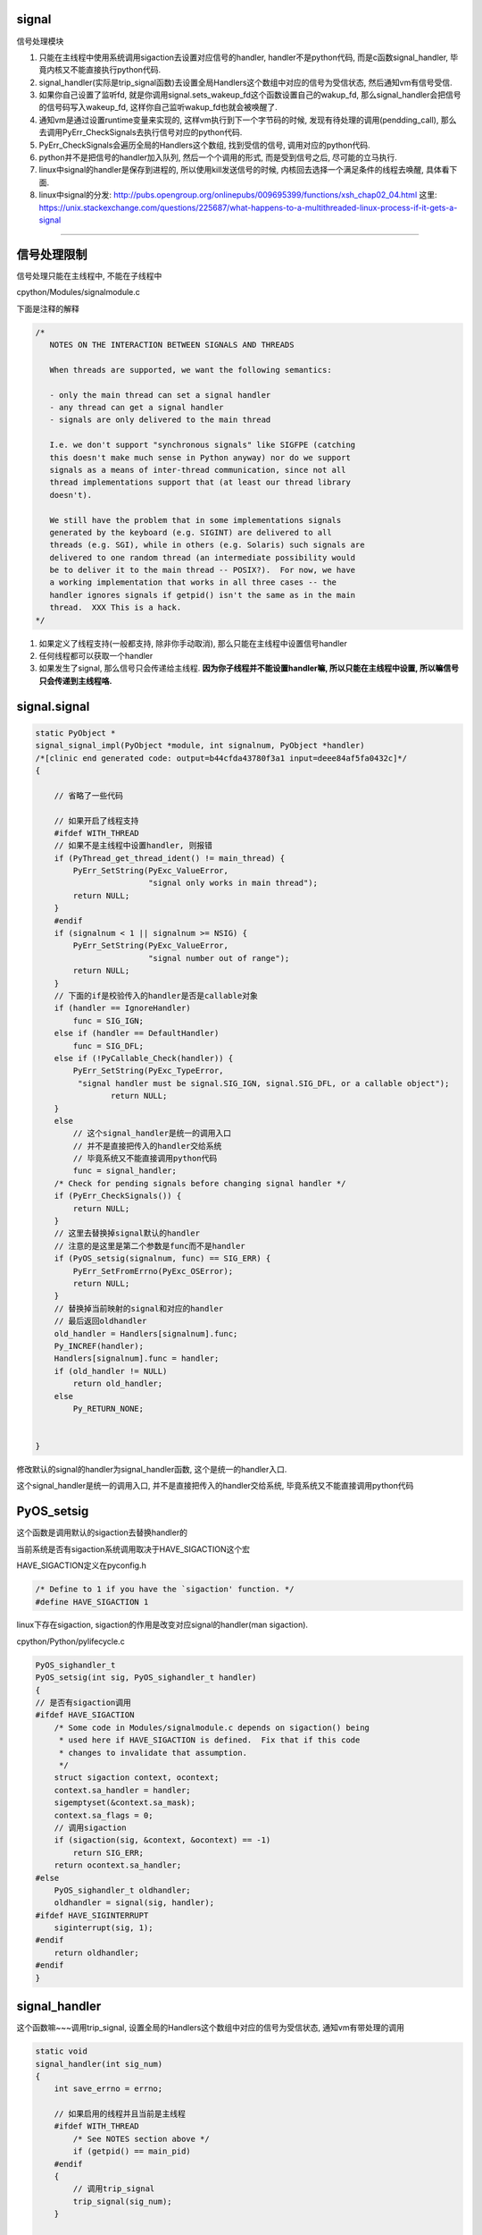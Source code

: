 signal
========

信号处理模块

1. 只能在主线程中使用系统调用sigaction去设置对应信号的handler, handler不是python代码, 而是c函数signal_handler, 毕竟内核又不能直接执行python代码.

2. signal_handler(实际是trip_signal函数)去设置全局Handlers这个数组中对应的信号为受信状态, 然后通知vm有信号受信.

3. 如果你自己设置了监听fd, 就是你调用signal.sets_wakeup_fd这个函数设置自己的wakup_fd, 那么signal_handler会把信号的信号码写入wakeup_fd, 这样你自己监听wakup_fd也就会被唤醒了.

4. 通知vm是通过设置runtime变量来实现的, 这样vm执行到下一个字节码的时候, 发现有待处理的调用(pendding_call), 那么去调用PyErr_CheckSignals去执行信号对应的python代码.

5. PyErr_CheckSignals会遍历全局的Handlers这个数组, 找到受信的信号, 调用对应的python代码.

6. python并不是把信号的handler加入队列, 然后一个个调用的形式, 而是受到信号之后, 尽可能的立马执行.

7. linux中signal的handler是保存到进程的, 所以使用kill发送信号的时候, 内核回去选择一个满足条件的线程去唤醒, 具体看下面.

8. linux中signal的分发: http://pubs.opengroup.org/onlinepubs/009695399/functions/xsh_chap02_04.html
   这里: https://unix.stackexchange.com/questions/225687/what-happens-to-a-multithreaded-linux-process-if-it-gets-a-signal

----


信号处理限制
==============


信号处理只能在主线程中, 不能在子线程中

cpython/Modules/signalmodule.c

下面是注释的解释

.. code-block:: c

    /*
       NOTES ON THE INTERACTION BETWEEN SIGNALS AND THREADS
    
       When threads are supported, we want the following semantics:
    
       - only the main thread can set a signal handler
       - any thread can get a signal handler
       - signals are only delivered to the main thread
    
       I.e. we don't support "synchronous signals" like SIGFPE (catching
       this doesn't make much sense in Python anyway) nor do we support
       signals as a means of inter-thread communication, since not all
       thread implementations support that (at least our thread library
       doesn't).
    
       We still have the problem that in some implementations signals
       generated by the keyboard (e.g. SIGINT) are delivered to all
       threads (e.g. SGI), while in others (e.g. Solaris) such signals are
       delivered to one random thread (an intermediate possibility would
       be to deliver it to the main thread -- POSIX?).  For now, we have
       a working implementation that works in all three cases -- the
       handler ignores signals if getpid() isn't the same as in the main
       thread.  XXX This is a hack.
    */


1. 如果定义了线程支持(一般都支持, 除非你手动取消), 那么只能在主线程中设置信号handler

2. 任何线程都可以获取一个handler

3. 如果发生了signal, 那么信号只会传递给主线程. **因为你子线程并不能设置handler嘛, 所以只能在主线程中设置, 所以嘛信号只会传递到主线程咯.**


signal.signal
================

.. code-block:: c

    static PyObject *
    signal_signal_impl(PyObject *module, int signalnum, PyObject *handler)
    /*[clinic end generated code: output=b44cfda43780f3a1 input=deee84af5fa0432c]*/
    {
    
        // 省略了一些代码

        // 如果开启了线程支持
        #ifdef WITH_THREAD
        // 如果不是主线程中设置handler, 则报错
        if (PyThread_get_thread_ident() != main_thread) {
            PyErr_SetString(PyExc_ValueError,
                            "signal only works in main thread");
            return NULL;
        }
        #endif
        if (signalnum < 1 || signalnum >= NSIG) {
            PyErr_SetString(PyExc_ValueError,
                            "signal number out of range");
            return NULL;
        }
        // 下面的if是校验传入的handler是否是callable对象
        if (handler == IgnoreHandler)
            func = SIG_IGN;
        else if (handler == DefaultHandler)
            func = SIG_DFL;
        else if (!PyCallable_Check(handler)) {
            PyErr_SetString(PyExc_TypeError,
             "signal handler must be signal.SIG_IGN, signal.SIG_DFL, or a callable object");
                    return NULL;
        }
        else
            // 这个signal_handler是统一的调用入口
            // 并不是直接把传入的handler交给系统
            // 毕竟系统又不能直接调用python代码
            func = signal_handler;
        /* Check for pending signals before changing signal handler */
        if (PyErr_CheckSignals()) {
            return NULL;
        }
        // 这里去替换掉signal默认的handler
        // 注意的是这里是第二个参数是func而不是handler
        if (PyOS_setsig(signalnum, func) == SIG_ERR) {
            PyErr_SetFromErrno(PyExc_OSError);
            return NULL;
        }
        // 替换掉当前映射的signal和对应的handler
        // 最后返回oldhandler
        old_handler = Handlers[signalnum].func;
        Py_INCREF(handler);
        Handlers[signalnum].func = handler;
        if (old_handler != NULL)
            return old_handler;
        else
            Py_RETURN_NONE;


    }

修改默认的signal的handler为signal_handler函数, 这个是统一的handler入口.

这个signal_handler是统一的调用入口, 并不是直接把传入的handler交给系统, 毕竟系统又不能直接调用python代码



PyOS_setsig
===============

这个函数是调用默认的sigaction去替换handler的

当前系统是否有sigaction系统调用取决于HAVE_SIGACTION这个宏


HAVE_SIGACTION定义在pyconfig.h

.. code-block:: c

    /* Define to 1 if you have the `sigaction' function. */
    #define HAVE_SIGACTION 1

linux下存在sigaction, sigaction的作用是改变对应signal的handler(man sigaction).

cpython/Python/pylifecycle.c

.. code-block:: c

    PyOS_sighandler_t
    PyOS_setsig(int sig, PyOS_sighandler_t handler)
    {
    // 是否有sigaction调用
    #ifdef HAVE_SIGACTION
        /* Some code in Modules/signalmodule.c depends on sigaction() being
         * used here if HAVE_SIGACTION is defined.  Fix that if this code
         * changes to invalidate that assumption.
         */
        struct sigaction context, ocontext;
        context.sa_handler = handler;
        sigemptyset(&context.sa_mask);
        context.sa_flags = 0;
        // 调用sigaction
        if (sigaction(sig, &context, &ocontext) == -1)
            return SIG_ERR;
        return ocontext.sa_handler;
    #else
        PyOS_sighandler_t oldhandler;
        oldhandler = signal(sig, handler);
    #ifdef HAVE_SIGINTERRUPT
        siginterrupt(sig, 1);
    #endif
        return oldhandler;
    #endif
    }


signal_handler
==================

这个函数嘛~~~调用trip_signal, 设置全局的Handlers这个数组中对应的信号为受信状态, 通知vm有带处理的调用


.. code-block:: c

    static void
    signal_handler(int sig_num)
    {
        int save_errno = errno;
    
        // 如果启用的线程并且当前是主线程
        #ifdef WITH_THREAD
            /* See NOTES section above */
            if (getpid() == main_pid)
        #endif
        {
            // 调用trip_signal
            trip_signal(sig_num);
        }
        
    #ifndef HAVE_SIGACTION
    #ifdef SIGCHLD
        /* To avoid infinite recursion, this signal remains
           reset until explicit re-instated.
           Don't clear the 'func' field as it is our pointer
           to the Python handler... */
        if (sig_num != SIGCHLD)
    #endif
        /* If the handler was not set up with sigaction, reinstall it.  See
         * Python/pylifecycle.c for the implementation of PyOS_setsig which
         * makes this true.  See also issue8354. */
         // 这里注意一下
        PyOS_setsig(sig_num, signal_handler);
    #endif

        /* Issue #10311: asynchronously executing signal handlers should not
           mutate errno under the feet of unsuspecting C code. */
        errno = save_errno;

    #ifdef MS_WINDOWS
        if (sig_num == SIGINT)
            SetEvent(sigint_event);
    #endif
    }

trip_signal
============

主要功能是设置全局的Handlers中对应信号为受信状态, 通知vm有待处理调用

如果你自己设置了另外一个wakeup_fd的话, 写入该wakeup_fd

.. code-block:: c

    static void
    trip_signal(int sig_num)
    {
        unsigned char byte;
        int fd;
        Py_ssize_t rc;
    
        // 设置Handlers中对应信号为受信状态
        // 注意的是, 这里一次设置一个
        _Py_atomic_store_relaxed(&Handlers[sig_num].tripped, 1);
    
        /* Set is_tripped after setting .tripped, as it gets
           cleared in PyErr_CheckSignals() before .tripped. */
        // 这里设置全局变量is_tripped为1, 方便快速检查是否有信号受信
        _Py_atomic_store(&is_tripped, 1);
    
        /* Notify ceval.c */
        // 通知vm的
        _PyEval_SignalReceived();
    
        // 这一大串注释也没怎么看懂
        /* And then write to the wakeup fd *after* setting all the globals and
           doing the _PyEval_SignalReceived. We used to write to the wakeup fd
           and then set the flag, but this allowed the following sequence of events
           (especially on windows, where trip_signal may run in a new thread):
    
           - main thread blocks on select([wakeup_fd], ...)
           - signal arrives
           - trip_signal writes to the wakeup fd
           - the main thread wakes up
           - the main thread checks the signal flags, sees that they're unset
           - the main thread empties the wakeup fd
           - the main thread goes back to sleep
           - trip_signal sets the flags to request the Python-level signal handler
             be run
           - the main thread doesn't notice, because it's asleep
    
           See bpo-30038 for more details.
        */
    
    #ifdef MS_WINDOWS
        // windows平台的代码
    #else
        // fd为wakeup_fd
        fd = wakeup_fd;
    #endif
    

        // 如果你自己设置了wakeup_fd的话
        if (fd != INVALID_FD) {
            // 也会唤醒监听wakeup_fd的线程的
            byte = (unsigned char)sig_num;
    #ifdef MS_WINDOWS
    // windows平台的代码
    #endif
            {
                // 把信号码转成byte的形式
                byte = (unsigned char)sig_num;
    
                /* _Py_write_noraise() retries write() if write() is interrupted by
                   a signal (fails with EINTR). */

                // 把信号的信号码写入fd, 也就是wakeup_fd
                rc = _Py_write_noraise(fd, &byte, 1);
    
                if (rc < 0) {
                    /* Py_AddPendingCall() isn't signal-safe, but we
                       still use it for this exceptional case. */
                    Py_AddPendingCall(report_wakeup_write_error,
                                      (void *)(intptr_t)errno);
                }
            }
        }
    }


_PyEval_SignalReceived
=========================

通知当前进程, 有待处理的调用, 是通过设置runtime变量来实现的

.. code-block:: c

    void
    _PyEval_SignalReceived(void)
    {
        /* bpo-30703: Function called when the C signal handler of Python gets a
           signal. We cannot queue a callback using Py_AddPendingCall() since
           that function is not async-signal-safe. */
        SIGNAL_PENDING_CALLS();
    }

SIGNAL_PENDING_CALLS的定义在cpython/Python/ceval.c:

设置runtime的变量

.. code-block:: c

    #define SIGNAL_PENDING_CALLS() \
        do { \
            _Py_atomic_store_relaxed(&_PyRuntime.ceval.pending.calls_to_do, 1); \
            _Py_atomic_store_relaxed(&_PyRuntime.ceval.eval_breaker, 1); \
        } while (0)

vm执行signal
================

在_PyEval_EvalFrameDefault这个执行字节码的函数中, 每次执行字节码的时候, 回去判断是否有待处理的调用(pendding call)


.. code-block:: c

    PyObject* _Py_HOT_FUNCTION
    _PyEval_EvalFrameDefault(PyFrameObject *f, int throwflag)
    {
    
        // 这个for循环就是无限执行字节码的地方
        for (;;) {
        
            // 肯定是省略了一大堆代码了
            
            // 这个就是判断上之前提到的calls_to_do变量了
            if (_Py_atomic_load_relaxed(
                        &_PyRuntime.ceval.pending.calls_to_do))
            {
            
            // 执行一下待处理调用
            if (Py_MakePendingCalls() < 0)
                goto error;
            }
        
        
        }
    
    }


Py_MakePendingCalls
========================

处理待处理调用


.. code-block:: c

    int
    Py_MakePendingCalls(void)
    {
        // 肯定省略了很多代码的啦

        /* unsignal before starting to call callbacks, so that any callback
           added in-between re-signals */
        // 这里嘛, 把待处理调用设置为0
        UNSIGNAL_PENDING_CALLS();
    
        /* Python signal handler doesn't really queue a callback: it only signals
           that a signal was received, see _PyEval_SignalReceived(). */
        // 这里就是调用信号处理函数的地方了
        if (PyErr_CheckSignals() < 0) {
            goto error;
        }

        // 肯定省略了很多代码的啦
    }

PyErr_CheckSignals
=====================

这个函数是遍历Handlers数组, 找到受信的信号, 调用对应的, signal.signal中传入的python代码 

.. code-block:: c

    int
    PyErr_CheckSignals(void) {
    
        // 校验是否是主线程
        #ifdef WITH_THREAD
            if (PyThread_get_thread_ident() != main_thread)
                return 0;
        #endif
    
        _Py_atomic_store(&is_tripped, 0);
    
        if (!(f = (PyObject *)PyEval_GetFrame()))
            f = Py_None;
    
        // 下面的for循环就是一个个去检查是哪个信号受信了
        for (i = 1; i < NSIG; i++) {
            if (_Py_atomic_load_relaxed(&Handlers[i].tripped)) {
                PyObject *result = NULL;
                PyObject *arglist = Py_BuildValue("(iO)", i, f);
                _Py_atomic_store_relaxed(&Handlers[i].tripped, 0);
    
                if (arglist) {
                    // 调用python代码
                    result = PyEval_CallObject(Handlers[i].func,
                                               arglist);
                    Py_DECREF(arglist);
                }
                if (!result) {
                    _Py_atomic_store(&is_tripped, 1);
                    return -1;
                }
    
                Py_DECREF(result);
            }
        }
    
        return 0;
    
    
    }

linux的kill
================

一般我们是用kill向进程发送信号的, 那么哪个线程被唤醒呢?

https://elixir.bootlin.com/linux/v4.15/source/kernel/signal.c#L892

.. code-block:: c

    /**
     *  sys_kill - send a signal to a process
     *  @pid: the PID of the process
     *  @sig: signal to be sent
     */
    SYSCALL_DEFINE2(kill, pid_t, pid, int, sig)
    {
        struct siginfo info;

        info.si_signo = sig;
        info.si_errno = 0;
        info.si_code = SI_USER;
        info.si_pid = task_tgid_vnr(current);
        info.si_uid = from_kuid_munged(current_user_ns(), current_uid());

        return kill_something_info(sig, &info, pid);
    }


更具体的流程, 参考这里: http://kernel.meizu.com/linux-signal.html

pid结构参考: http://www.cnblogs.com/parrynee/archive/2010/01/14/1648152.html

**最终, 挑选线程是在complete_signal函数**

.. code-block:: c

    // https://elixir.bootlin.com/linux/v4.15/source/kernel/signal.c#L892


    static void complete_signal(int sig, struct task_struct *p, int group)
    {
        struct signal_struct *signal = p->signal;
        struct task_struct *t;

        /*
         * Now find a thread we can wake up to take the signal off the queue.
         *
         * If the main thread wants the signal, it gets first crack.
         * Probably the least surprising to the average bear.
         */
         // 注意看注释
         // 优先检查主线程
        if (wants_signal(sig, p))
            t = p;
        else if (!group || thread_group_empty(p))
            /*
             * There is just one thread and it does not need to be woken.
             * It will dequeue unblocked signals before it runs again.
             */
            return;
        else {
            /*
             * Otherwise try to find a suitable thread.
             */
             // 否则, 遍历, 找到一个可以处理信号的线程
             // 然后终止遍历
            t = signal->curr_target;
            while (!wants_signal(sig, t)) {
                t = next_thread(t);
                if (t == signal->curr_target)
                    // 这里说明循环了一圈
                    /*
                     * No thread needs to be woken.
                     * Any eligible threads will see
                     * the signal in the queue soon.
                     */
                    return;
            }
            signal->curr_target = t;
        }

        /*
         * Found a killable thread.  If the signal will be fatal,
         * then start taking the whole group down immediately.
         */
         // 如果KILL这种杀死类型的信号(fatal)
        if (sig_fatal(p, sig) &&
            !(signal->flags & SIGNAL_GROUP_EXIT) &&
            !sigismember(&t->real_blocked, sig) &&
            (sig == SIGKILL || !p->ptrace)) {
            /*
             * This signal will be fatal to the whole group.
             */
            if (!sig_kernel_coredump(sig)) {
                /*
                 * Start a group exit and wake everybody up.
                 * This way we don't have other threads
                 * running and doing things after a slower
                 * thread has the fatal signal pending.
                 */
                 // 退出所有的线程
                signal->flags = SIGNAL_GROUP_EXIT;
                signal->group_exit_code = sig;
                signal->group_stop_count = 0;
                t = p;
                do {
                    task_clear_jobctl_pending(t, JOBCTL_PENDING_MASK);
                    sigaddset(&t->pending.signal, SIGKILL);
                    signal_wake_up(t, 1);
                } while_each_thread(p, t);
                return;
            }
        }

        /*
         * The signal is already in the shared-pending queue.
         * Tell the chosen thread to wake up and dequeue it.
         */
         // 否则唤醒线程
        signal_wake_up(t, sig == SIGKILL);
        return;
    }
    
所以基本上是先判断主线程是否会处理信号, 然后去遍历, 找到第一个会去处理信号的线程, 如果没有线程想要处理信号, 直接return

wants_signal
=================

这个函数是判断一个线程是否想要处理信号

.. code-block:: c

    /*
     * Test if P wants to take SIG.  After we've checked all threads with this,
     * it's equivalent to finding no threads not blocking SIG.  Any threads not
     * blocking SIG were ruled out because they are not running and already
     * have pending signals.  Such threads will dequeue from the shared queue
     * as soon as they're available, so putting the signal on the shared queue
     * will be equivalent to sending it to one such thread.
     */
    static inline int wants_signal(int sig, struct task_struct *p)
    {
        if (sigismember(&p->blocked, sig))
            return 0;
        if (p->flags & PF_EXITING)
            return 0;
        if (sig == SIGKILL)
            return 1;
        if (task_is_stopped_or_traced(p))
            return 0;
        return task_curr(p) || !signal_pending(p);
    }

1. sigismember作用是: *test wehether signum is a member of set.(&p->blocked, sig)* , 也就是是否线程是否block了信号.
   因为线程可以调用sigprocmask/pthread_sigmask去block指定的信号, 如果结果为真, 表示线程屏蔽了信号.
   可以参考 `这里 <http://devarea.com/linux-handling-signals-in-a-multithreaded-application/#.WpAhGINuaUk>`_
   
2. PF_EXITING表示进程退出状态

3. SIGKILL这个信号是要传递给所有的线程的(这样才能达到kill的目的), 所以返回1

4. task_is_stopped_or_traced线程是否是终止状态

5. task_curr是判断当前线程是否占用cpu

6. signal_pending: 检查当前进程是否有信号处理，返回不为0表示有信号需要处理.

   参考 `这里 <http://blog.csdn.net/hitxiaotao/article/details/1479196>`_
   
